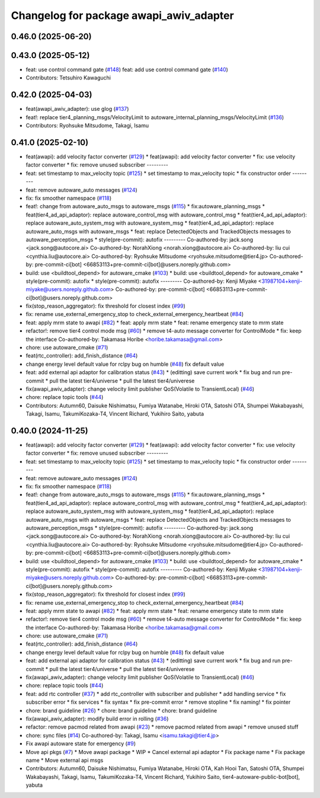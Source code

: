 ^^^^^^^^^^^^^^^^^^^^^^^^^^^^^^^^^^^^^^^^
Changelog for package awapi_awiv_adapter
^^^^^^^^^^^^^^^^^^^^^^^^^^^^^^^^^^^^^^^^

0.46.0 (2025-06-20)
-------------------

0.43.0 (2025-05-12)
-------------------
* feat: use control command gate (`#148 <https://github.com/tier4/tier4_ad_api_adaptor/issues/148>`_)
  feat: add use control command gate (`#140 <https://github.com/tier4/tier4_ad_api_adaptor/issues/140>`_)
* Contributors: Tetsuhiro Kawaguchi

0.42.0 (2025-04-03)
-------------------
* feat(awapi_awiv_adapter): use glog (`#137 <https://github.com/tier4/tier4_ad_api_adaptor/issues/137>`_)
* feat!: replace tier4_planning_msgs/VelocityLimit to autoware_internal_planning_msgs/VelocityLimit (`#136 <https://github.com/tier4/tier4_ad_api_adaptor/issues/136>`_)
* Contributors: Ryohsuke Mitsudome, Takagi, Isamu

0.41.0 (2025-02-10)
-------------------
* feat(awapi): add velocity factor converter (`#129 <https://github.com/tier4/tier4_ad_api_adaptor/issues/129>`_)
  * feat(awapi): add velocity factor converter
  * fix: use velocity factor converter
  * fix: remove unused subscriber
  ---------
* feat: set timestamp to max_velocity topic (`#125 <https://github.com/tier4/tier4_ad_api_adaptor/issues/125>`_)
  * set timestamp to max_velocity topic
  * fix constructor order
  ---------
* feat: remove autoware_auto messages (`#124 <https://github.com/tier4/tier4_ad_api_adaptor/issues/124>`_)
* fix: fix smoother namespace (`#118 <https://github.com/tier4/tier4_ad_api_adaptor/issues/118>`_)
* feat!: change from autoware_auto_msgs to autoware_msgs (`#115 <https://github.com/tier4/tier4_ad_api_adaptor/issues/115>`_)
  * fix:autoware_planning_msgs
  * feat(tier4_ad_api_adaptor): replace autoware_control_msg with autoware_control_msg
  * feat(tier4_ad_api_adaptor): replace autoware_auto_system_msg with autoware_system_msg
  * feat(tier4_ad_api_adaptor): replace autoware_auto_msgs with autoware_msgs
  * feat: replace DetectedObjects and TrackedObjects messages to autoware_perception_msgs
  * style(pre-commit): autofix
  ---------
  Co-authored-by: jack.song <jack.song@autocore.ai>
  Co-authored-by: NorahXiong <norah.xiong@autocore.ai>
  Co-authored-by: liu cui <cynthia.liu@autocore.ai>
  Co-authored-by: Ryohsuke Mitsudome <ryohsuke.mitsudome@tier4.jp>
  Co-authored-by: pre-commit-ci[bot] <66853113+pre-commit-ci[bot]@users.noreply.github.com>
* build: use <buildtool_depend> for autoware_cmake (`#103 <https://github.com/tier4/tier4_ad_api_adaptor/issues/103>`_)
  * build: use <buildtool_depend> for autoware_cmake
  * style(pre-commit): autofix
  * style(pre-commit): autofix
  ---------
  Co-authored-by: Kenji Miyake <31987104+kenji-miyake@users.noreply.github.com>
  Co-authored-by: pre-commit-ci[bot] <66853113+pre-commit-ci[bot]@users.noreply.github.com>
* fix(stop_reason_aggregator): fix threshold for closest index (`#99 <https://github.com/tier4/tier4_ad_api_adaptor/issues/99>`_)
* fix: rename use_external_emergency_stop to check_external_emergency_heartbeat (`#84 <https://github.com/tier4/tier4_ad_api_adaptor/issues/84>`_)
* feat: apply mrm state to awapi (`#82 <https://github.com/tier4/tier4_ad_api_adaptor/issues/82>`_)
  * feat: apply mrm state
  * feat: rename emergency state to mrm state
* refactor!: remove tier4 control mode msg (`#60 <https://github.com/tier4/tier4_ad_api_adaptor/issues/60>`_)
  * remove t4-auto message converter for ControlMode
  * fix: keep the interface
  Co-authored-by: Takamasa Horibe <horibe.takamasa@gmail.com>
* chore: use autoware_cmake (`#71 <https://github.com/tier4/tier4_ad_api_adaptor/issues/71>`_)
* feat(rtc_controller): add_finish_distance (`#64 <https://github.com/tier4/tier4_ad_api_adaptor/issues/64>`_)
* change energy level default value for rclpy bug on humble (`#48 <https://github.com/tier4/tier4_ad_api_adaptor/issues/48>`_)
  fix default value
* feat: add external api adaptor for calibration status (`#43 <https://github.com/tier4/tier4_ad_api_adaptor/issues/43>`_)
  * (editting) save current work
  * fix bug and run pre-commit
  * pull the latest tier4/universe
  * pull the latest tier4/univerese
* fix(awapi_awiv_adapter): change velocity limit publisher QoS(Volatile to TransientLocal) (`#46 <https://github.com/tier4/tier4_ad_api_adaptor/issues/46>`_)
* chore: replace topic tools (`#44 <https://github.com/tier4/tier4_ad_api_adaptor/issues/44>`_)
* Contributors: Autumn60, Daisuke Nishimatsu, Fumiya Watanabe, Hiroki OTA, Satoshi OTA, Shumpei Wakabayashi, Takagi, Isamu, TakumiKozaka-T4, Vincent Richard, Yukihiro Saito, yabuta

0.40.0 (2024-11-25)
-------------------
* feat(awapi): add velocity factor converter (`#129 <https://github.com/tier4/tier4_ad_api_adaptor/issues/129>`_)
  * feat(awapi): add velocity factor converter
  * fix: use velocity factor converter
  * fix: remove unused subscriber
  ---------
* feat: set timestamp to max_velocity topic (`#125 <https://github.com/tier4/tier4_ad_api_adaptor/issues/125>`_)
  * set timestamp to max_velocity topic
  * fix constructor order
  ---------
* feat: remove autoware_auto messages (`#124 <https://github.com/tier4/tier4_ad_api_adaptor/issues/124>`_)
* fix: fix smoother namespace (`#118 <https://github.com/tier4/tier4_ad_api_adaptor/issues/118>`_)
* feat!: change from autoware_auto_msgs to autoware_msgs (`#115 <https://github.com/tier4/tier4_ad_api_adaptor/issues/115>`_)
  * fix:autoware_planning_msgs
  * feat(tier4_ad_api_adaptor): replace autoware_control_msg with autoware_control_msg
  * feat(tier4_ad_api_adaptor): replace autoware_auto_system_msg with autoware_system_msg
  * feat(tier4_ad_api_adaptor): replace autoware_auto_msgs with autoware_msgs
  * feat: replace DetectedObjects and TrackedObjects messages to autoware_perception_msgs
  * style(pre-commit): autofix
  ---------
  Co-authored-by: jack.song <jack.song@autocore.ai>
  Co-authored-by: NorahXiong <norah.xiong@autocore.ai>
  Co-authored-by: liu cui <cynthia.liu@autocore.ai>
  Co-authored-by: Ryohsuke Mitsudome <ryohsuke.mitsudome@tier4.jp>
  Co-authored-by: pre-commit-ci[bot] <66853113+pre-commit-ci[bot]@users.noreply.github.com>
* build: use <buildtool_depend> for autoware_cmake (`#103 <https://github.com/tier4/tier4_ad_api_adaptor/issues/103>`_)
  * build: use <buildtool_depend> for autoware_cmake
  * style(pre-commit): autofix
  * style(pre-commit): autofix
  ---------
  Co-authored-by: Kenji Miyake <31987104+kenji-miyake@users.noreply.github.com>
  Co-authored-by: pre-commit-ci[bot] <66853113+pre-commit-ci[bot]@users.noreply.github.com>
* fix(stop_reason_aggregator): fix threshold for closest index (`#99 <https://github.com/tier4/tier4_ad_api_adaptor/issues/99>`_)
* fix: rename use_external_emergency_stop to check_external_emergency_heartbeat (`#84 <https://github.com/tier4/tier4_ad_api_adaptor/issues/84>`_)
* feat: apply mrm state to awapi (`#82 <https://github.com/tier4/tier4_ad_api_adaptor/issues/82>`_)
  * feat: apply mrm state
  * feat: rename emergency state to mrm state
* refactor!: remove tier4 control mode msg (`#60 <https://github.com/tier4/tier4_ad_api_adaptor/issues/60>`_)
  * remove t4-auto message converter for ControlMode
  * fix: keep the interface
  Co-authored-by: Takamasa Horibe <horibe.takamasa@gmail.com>
* chore: use autoware_cmake (`#71 <https://github.com/tier4/tier4_ad_api_adaptor/issues/71>`_)
* feat(rtc_controller): add_finish_distance (`#64 <https://github.com/tier4/tier4_ad_api_adaptor/issues/64>`_)
* change energy level default value for rclpy bug on humble (`#48 <https://github.com/tier4/tier4_ad_api_adaptor/issues/48>`_)
  fix default value
* feat: add external api adaptor for calibration status (`#43 <https://github.com/tier4/tier4_ad_api_adaptor/issues/43>`_)
  * (editting) save current work
  * fix bug and run pre-commit
  * pull the latest tier4/universe
  * pull the latest tier4/univerese
* fix(awapi_awiv_adapter): change velocity limit publisher QoS(Volatile to TransientLocal) (`#46 <https://github.com/tier4/tier4_ad_api_adaptor/issues/46>`_)
* chore: replace topic tools (`#44 <https://github.com/tier4/tier4_ad_api_adaptor/issues/44>`_)
* feat: add rtc controller (`#37 <https://github.com/tier4/tier4_ad_api_adaptor/issues/37>`_)
  * add rtc_controller with subscriber and publisher
  * add handling service
  * fix subscriber error
  * fix services
  * fix syntax
  * fix pre-commit error
  * remove stopline
  * fix naming!
  * fix pointer
* chore: brand guideline (`#26 <https://github.com/tier4/tier4_ad_api_adaptor/issues/26>`_)
  * chore: brand guideline
  * chore: brand guideline
* fix(awapi_awiv_adapter): modify build error in rolling (`#36 <https://github.com/tier4/tier4_ad_api_adaptor/issues/36>`_)
* refactor: remove pacmod related from awapi (`#23 <https://github.com/tier4/tier4_ad_api_adaptor/issues/23>`_)
  * remove pacmod related from awapi
  * remove unused stuff
* chore: sync files (`#14 <https://github.com/tier4/tier4_ad_api_adaptor/issues/14>`_)
  Co-authored-by: Takagi, Isamu <isamu.takagi@tier4.jp>
* Fix awapi autoware state for emergency (`#9 <https://github.com/tier4/tier4_ad_api_adaptor/issues/9>`_)
* Move api pkgs (`#7 <https://github.com/tier4/tier4_ad_api_adaptor/issues/7>`_)
  * Move awapi package
  * WIP
  * Cancel external api adaptor
  * Fix package name
  * Fix package name
  * Move external api msgs
* Contributors: Autumn60, Daisuke Nishimatsu, Fumiya Watanabe, Hiroki OTA, Kah Hooi Tan, Satoshi OTA, Shumpei Wakabayashi, Takagi, Isamu, TakumiKozaka-T4, Vincent Richard, Yukihiro Saito, tier4-autoware-public-bot[bot], yabuta

